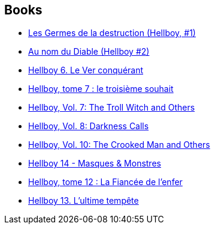 :jbake-type: post
:jbake-status: published
:jbake-title: Hellboy: Edición cartoné
:jbake-tags: serie
:jbake-date: 2011-12-09
:jbake-depth: ../../
:jbake-uri: goodreads/series/Hellboy__Edicion_cartone.adoc
:jbake-source: https://www.goodreads.com/series/139363
:jbake-style: goodreads goodreads-serie no-index

## Books
* link:../books/9782840557500.html[Les Germes de la destruction (Hellboy, #1)]
* link:../books/9782847890747.html[Au nom du Diable (Hellboy #2)]
* link:../books/9782840558224.html[Hellboy 6. Le Ver conquérant]
* link:../books/9782847891966.html[Hellboy, tome 7 : le troisième souhait]
* link:../books/9781593078607.html[Hellboy, Vol. 7: The Troll Witch and Others]
* link:../books/9781593078966.html[Hellboy, Vol. 8: Darkness Calls]
* link:../books/9781595824776.html[Hellboy, Vol. 10: The Crooked Man and Others]
* link:../books/9782756039589.html[Hellboy 14 - Masques & Monstres]
* link:../books/9782756025049.html[Hellboy, tome 12 : La Fiancée de l'enfer]
* link:../books/9782756035833.html[Hellboy 13. L'ultime tempête]
